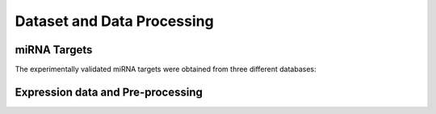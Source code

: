Dataset and Data Processing
====================================

.. _miRNATargets:
miRNA Targets
----------------------------
The experimentally validated miRNA targets were obtained from three different databases: 


Expression data and Pre-processing
----------------------------
